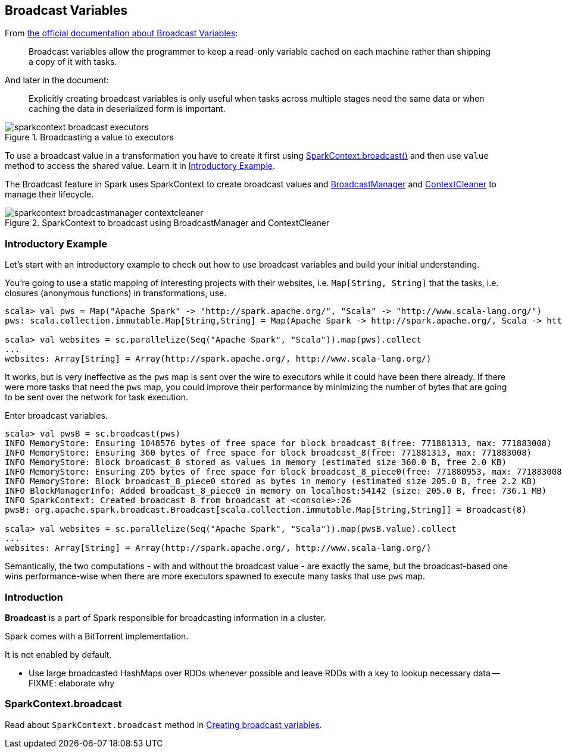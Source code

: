 == Broadcast Variables

From http://spark.apache.org/docs/latest/programming-guide.html#broadcast-variables[the official documentation about Broadcast Variables]:

> Broadcast variables allow the programmer to keep a read-only variable cached on each machine rather than shipping a copy of it with tasks.

And later in the document:

> Explicitly creating broadcast variables is only useful when tasks across multiple stages need the same data or when caching the data in deserialized form is important.

.Broadcasting a value to executors
image::images/sparkcontext-broadcast-executors.png[align="center"]

To use a broadcast value in a transformation you have to create it first using <<sparkcontext-broadcast, SparkContext.broadcast()>> and then use `value` method to access the shared value. Learn it in <<introductory-example, Introductory Example>>.

The Broadcast feature in Spark uses SparkContext to create broadcast values and link:spark-service-broadcastmanager.adoc[BroadcastManager] and link:spark-service-contextcleaner.adoc[ContextCleaner] to manage their lifecycle.

.SparkContext to broadcast using BroadcastManager and ContextCleaner
image::images/sparkcontext-broadcastmanager-contextcleaner.png[align="center"]

=== [[introductory-example]] Introductory Example

Let's start with an introductory example to check out how to use broadcast variables and build your initial understanding.

You're going to use a static mapping of interesting projects with their websites, i.e. `Map[String, String]` that the tasks, i.e. closures (anonymous functions) in transformations, use.

```
scala> val pws = Map("Apache Spark" -> "http://spark.apache.org/", "Scala" -> "http://www.scala-lang.org/")
pws: scala.collection.immutable.Map[String,String] = Map(Apache Spark -> http://spark.apache.org/, Scala -> http://www.scala-lang.org/)

scala> val websites = sc.parallelize(Seq("Apache Spark", "Scala")).map(pws).collect
...
websites: Array[String] = Array(http://spark.apache.org/, http://www.scala-lang.org/)
```

It works, but is very ineffective as the `pws` map is sent over the wire to executors while it could have been there already. If there were more tasks that need the `pws` map, you could improve their performance by minimizing the number of bytes that are going to be sent over the network for task execution.

Enter broadcast variables.

```
scala> val pwsB = sc.broadcast(pws)
INFO MemoryStore: Ensuring 1048576 bytes of free space for block broadcast_8(free: 771881313, max: 771883008)
INFO MemoryStore: Ensuring 360 bytes of free space for block broadcast_8(free: 771881313, max: 771883008)
INFO MemoryStore: Block broadcast_8 stored as values in memory (estimated size 360.0 B, free 2.0 KB)
INFO MemoryStore: Ensuring 205 bytes of free space for block broadcast_8_piece0(free: 771880953, max: 771883008)
INFO MemoryStore: Block broadcast_8_piece0 stored as bytes in memory (estimated size 205.0 B, free 2.2 KB)
INFO BlockManagerInfo: Added broadcast_8_piece0 in memory on localhost:54142 (size: 205.0 B, free: 736.1 MB)
INFO SparkContext: Created broadcast 8 from broadcast at <console>:26
pwsB: org.apache.spark.broadcast.Broadcast[scala.collection.immutable.Map[String,String]] = Broadcast(8)

scala> val websites = sc.parallelize(Seq("Apache Spark", "Scala")).map(pwsB.value).collect
...
websites: Array[String] = Array(http://spark.apache.org/, http://www.scala-lang.org/)
```

Semantically, the two computations - with and without the broadcast value - are exactly the same, but the broadcast-based one wins performance-wise when there are more executors spawned to execute many tasks that use `pws` map.

=== [[introduction]] Introduction

*Broadcast* is a part of Spark responsible for broadcasting information in a cluster.

Spark comes with a BitTorrent implementation.

It is not enabled by default.

* Use large broadcasted HashMaps over RDDs whenever possible and leave RDDs with a key to lookup necessary data -- FIXME: elaborate why

=== [[sparkcontext-broadcast]] SparkContext.broadcast

Read about `SparkContext.broadcast` method in link:spark-sparkcontext.adoc#creating-broadcast-variables[Creating broadcast variables].

